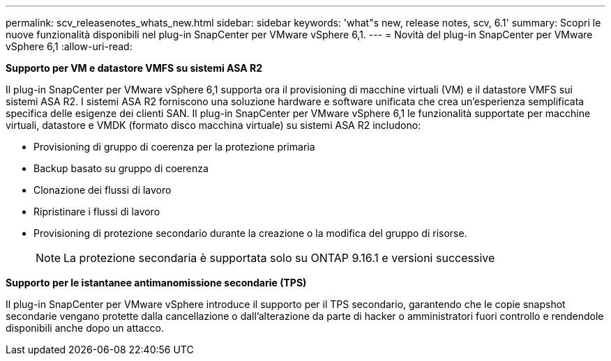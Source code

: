 ---
permalink: scv_releasenotes_whats_new.html 
sidebar: sidebar 
keywords: 'what"s new, release notes, scv, 6.1' 
summary: Scopri le nuove funzionalità disponibili nel plug-in SnapCenter per VMware vSphere 6,1. 
---
= Novità del plug-in SnapCenter per VMware vSphere 6,1
:allow-uri-read: 


[role="lead"]
*Supporto per VM e datastore VMFS su sistemi ASA R2*

Il plug-in SnapCenter per VMware vSphere 6,1 supporta ora il provisioning di macchine virtuali (VM) e il datastore VMFS sui sistemi ASA R2. I sistemi ASA R2 forniscono una soluzione hardware e software unificata che crea un'esperienza semplificata specifica delle esigenze dei clienti SAN. Il plug-in SnapCenter per VMware vSphere 6,1 le funzionalità supportate per macchine virtuali, datastore e VMDK (formato disco macchina virtuale) su sistemi ASA R2 includono:

* Provisioning di gruppo di coerenza per la protezione primaria
* Backup basato su gruppo di coerenza
* Clonazione dei flussi di lavoro
* Ripristinare i flussi di lavoro
* Provisioning di protezione secondario durante la creazione o la modifica del gruppo di risorse.
+

NOTE: La protezione secondaria è supportata solo su ONTAP 9.16.1 e versioni successive



*Supporto per le istantanee antimanomissione secondarie (TPS)*

Il plug-in SnapCenter per VMware vSphere introduce il supporto per il TPS secondario, garantendo che le copie snapshot secondarie vengano protette dalla cancellazione o dall'alterazione da parte di hacker o amministratori fuori controllo e rendendole disponibili anche dopo un attacco.
